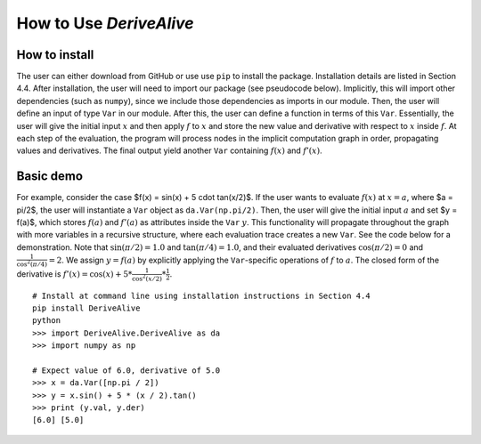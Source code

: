 How to Use *DeriveAlive*
========================

How to install
--------------

| The user can either download from GitHub or use use ``pip`` to install
  the package. Installation details are listed in Section 4.4. After
  installation, the user will need to import our package (see pseudocode
  below). Implicitly, this will import other dependencies (such as
  ``numpy``), since we include those dependencies as imports in our
  module. Then, the user will define an input of type ``Var`` in our
  module. After this, the user can define a function in terms of this
  ``Var``. Essentially, the user will give the initial input :math:`x`
  and then apply :math:`f` to :math:`x` and store the new value and
  derivative with respect to :math:`x` inside :math:`f`. At each step of
  the evaluation, the program will process nodes in the implicit
  computation graph in order, propagating values and derivatives. The
  final output yield another ``Var`` containing :math:`f(x)` and
  :math:`f'(x)`.

Basic demo
----------

For example, consider the case
$f(x) = \sin(x) + 5 \cdot tan(x/2)$. If the user wants to evaluate
:math:`f(x)` at :math:`x = a`, where $a = \pi/2$, the user will
instantiate a ``Var`` object as ``da.Var(np.pi/2)``. Then, the user will
give the initial input :math:`a` and set $y = f(a)$, which stores
:math:`f(a)` and :math:`f'(a)` as attributes inside the ``Var``
:math:`y`. This functionality will propagate throughout the graph with
more variables in a recursive structure, where each evaluation trace
creates a new ``Var``. See the code below for a demonstration. Note that
:math:`\sin(\pi/2) = 1.0` and :math:`\tan(\pi/4) = 1.0`, and their
evaluated derivatives :math:`\cos(\pi/2) = 0` and
:math:`\frac{1}{\cos^2(\pi/4)} = 2`. We assign :math:`y = f(a)` by
explicitly applying the ``Var``-specific operations of :math:`f` to
:math:`a`. The closed form of the derivative is
:math:`f'(x) = \cos(x) + 5 * \frac{1}{\cos^2(x/2)} * \frac{1}{2}`.

::

      # Install at command line using installation instructions in Section 4.4
      pip install DeriveAlive
      python
      >>> import DeriveAlive.DeriveAlive as da
      >>> import numpy as np
      
      # Expect value of 6.0, derivative of 5.0
      >>> x = da.Var([np.pi / 2])
      >>> y = x.sin() + 5 * (x / 2).tan()
      >>> print (y.val, y.der)
      [6.0] [5.0]
